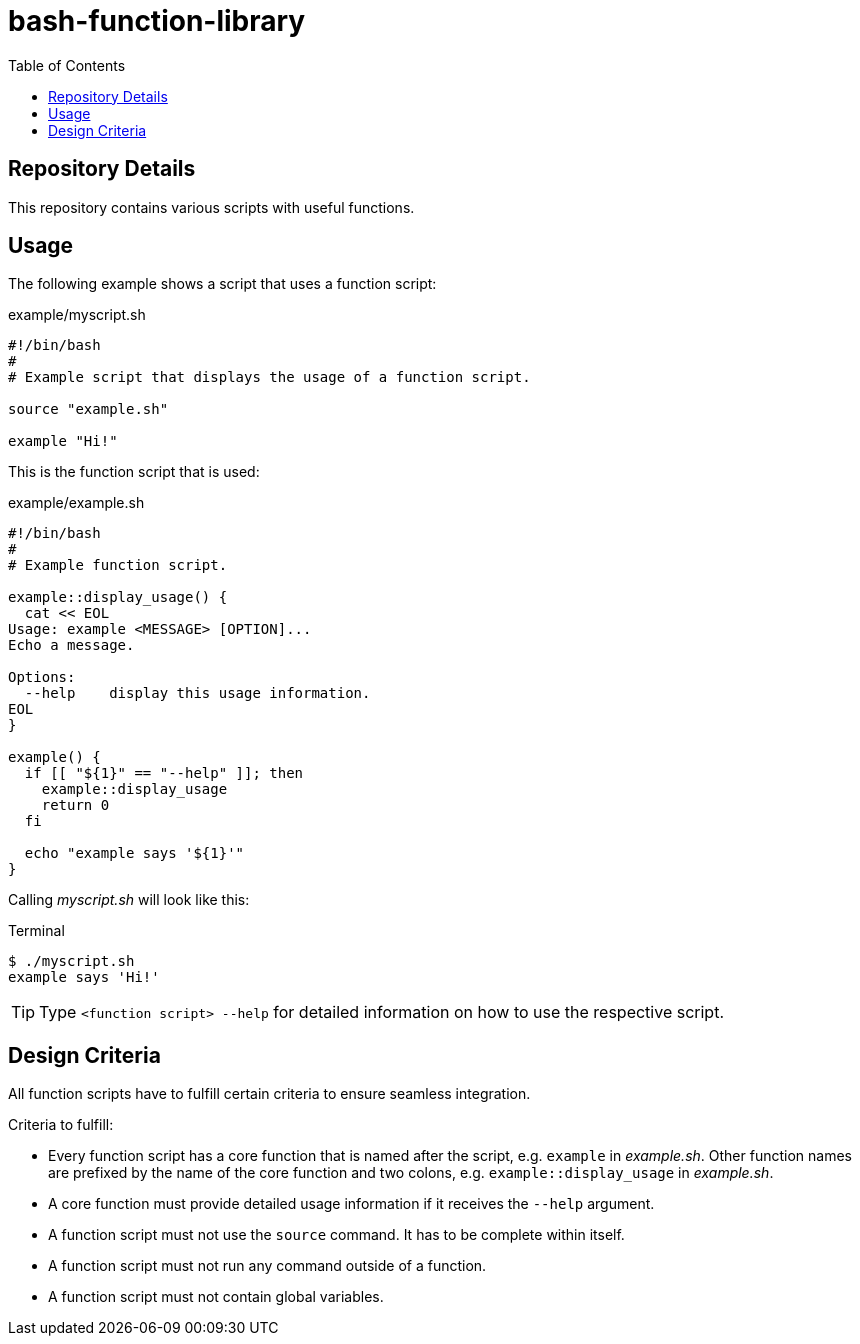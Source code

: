 = bash-function-library
:toc: auto

== Repository Details

This repository contains various scripts with useful functions.

== Usage

The following example shows a script that uses a function script:

.example/myscript.sh
[source,shell]
----
#!/bin/bash
#
# Example script that displays the usage of a function script.

source "example.sh"

example "Hi!"
----

This is the function script that is used:

.example/example.sh
[source,shell]
----
#!/bin/bash
#
# Example function script.

example::display_usage() {
  cat << EOL
Usage: example <MESSAGE> [OPTION]...
Echo a message.

Options:
  --help    display this usage information. 
EOL
}

example() {
  if [[ "${1}" == "--help" ]]; then
    example::display_usage
    return 0
  fi

  echo "example says '${1}'"
}
----

Calling _myscript.sh_ will look like this:

.Terminal
[source]
----
$ ./myscript.sh
example says 'Hi!'
----

TIP: Type `<function script> --help` for detailed information on how to use the respective script.

== Design Criteria

All function scripts have to fulfill certain criteria to ensure seamless integration.

.Criteria to fulfill:
* Every function script has a core function that is named after the script, e.g. `example` in _example.sh_.
  Other function names are prefixed by the name of the core function and two colons, e.g. `example::display_usage` in _example.sh_.
* A core function must provide detailed usage information if it receives the `--help` argument.
* A function script must not use the `source` command. It has to be complete within itself.
* A function script must not run any command outside of a function.
* A function script must not contain global variables. 
